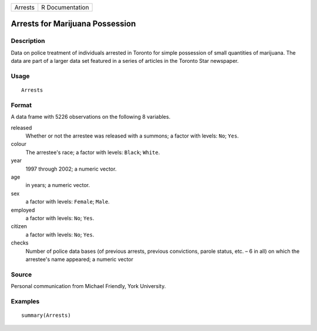+---------+-----------------+
| Arrests | R Documentation |
+---------+-----------------+

Arrests for Marijuana Possession
--------------------------------

Description
~~~~~~~~~~~

Data on police treatment of individuals arrested in Toronto for simple
possession of small quantities of marijuana. The data are part of a
larger data set featured in a series of articles in the Toronto Star
newspaper.

Usage
~~~~~

::

    Arrests

Format
~~~~~~

A data frame with 5226 observations on the following 8 variables.

released
    Whether or not the arrestee was released with a summons; a factor
    with levels: ``No``; ``Yes``.

colour
    The arrestee's race; a factor with levels: ``Black``; ``White``.

year
    1997 through 2002; a numeric vector.

age
    in years; a numeric vector.

sex
    a factor with levels: ``Female``; ``Male``.

employed
    a factor with levels: ``No``; ``Yes``.

citizen
    a factor with levels: ``No``; ``Yes``.

checks
    Number of police data bases (of previous arrests, previous
    convictions, parole status, etc. – 6 in all) on which the arrestee's
    name appeared; a numeric vector

Source
~~~~~~

Personal communication from Michael Friendly, York University.

Examples
~~~~~~~~

::

      summary(Arrests)
